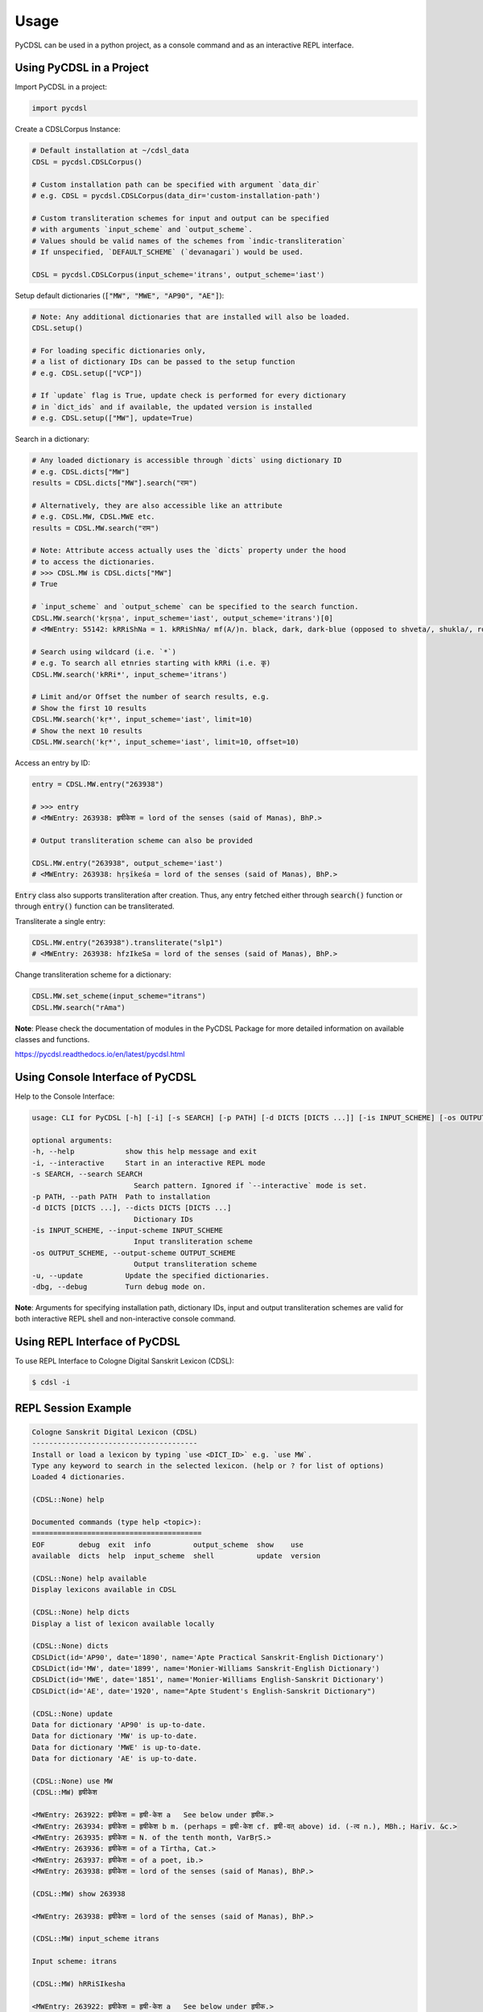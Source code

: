 Usage
=====

PyCDSL can be used in a python project, as a console command and
as an interactive REPL interface.

Using PyCDSL in a Project
-------------------------

Import PyCDSL in a project:

.. code-block:: python

    import pycdsl

Create a CDSLCorpus Instance:

.. code-block:: python

    # Default installation at ~/cdsl_data
    CDSL = pycdsl.CDSLCorpus()

    # Custom installation path can be specified with argument `data_dir`
    # e.g. CDSL = pycdsl.CDSLCorpus(data_dir='custom-installation-path')

    # Custom transliteration schemes for input and output can be specified
    # with arguments `input_scheme` and `output_scheme`.
    # Values should be valid names of the schemes from `indic-transliteration`
    # If unspecified, `DEFAULT_SCHEME` (`devanagari`) would be used.

    CDSL = pycdsl.CDSLCorpus(input_scheme='itrans', output_scheme='iast')

Setup default dictionaries (:code:`["MW", "MWE", "AP90", "AE"]`):

.. code-block:: python

    # Note: Any additional dictionaries that are installed will also be loaded.
    CDSL.setup()

    # For loading specific dictionaries only,
    # a list of dictionary IDs can be passed to the setup function
    # e.g. CDSL.setup(["VCP"])

    # If `update` flag is True, update check is performed for every dictionary
    # in `dict_ids` and if available, the updated version is installed
    # e.g. CDSL.setup(["MW"], update=True)

Search in a dictionary:

.. code-block:: python

    # Any loaded dictionary is accessible through `dicts` using dictionary ID
    # e.g. CDSL.dicts["MW"]
    results = CDSL.dicts["MW"].search("राम")

    # Alternatively, they are also accessible like an attribute
    # e.g. CDSL.MW, CDSL.MWE etc.
    results = CDSL.MW.search("राम")

    # Note: Attribute access actually uses the `dicts` property under the hood
    # to access the dictionaries.
    # >>> CDSL.MW is CDSL.dicts["MW"]
    # True

    # `input_scheme` and `output_scheme` can be specified to the search function.
    CDSL.MW.search('kṛṣṇa', input_scheme='iast', output_scheme='itrans')[0]
    # <MWEntry: 55142: kRRiShNa = 1. kRRiShNa/ mf(A/)n. black, dark, dark-blue (opposed to shveta/, shukla/, ro/hita, and aruNa/), RV.; AV. &c.>

    # Search using wildcard (i.e. `*`)
    # e.g. To search all etnries starting with kRRi (i.e. कृ)
    CDSL.MW.search('kRRi*', input_scheme='itrans')

    # Limit and/or Offset the number of search results, e.g.
    # Show the first 10 results
    CDSL.MW.search('kṛ*', input_scheme='iast', limit=10)
    # Show the next 10 results
    CDSL.MW.search('kṛ*', input_scheme='iast', limit=10, offset=10)

Access an entry by ID:

.. code-block:: python

    entry = CDSL.MW.entry("263938")

    # >>> entry
    # <MWEntry: 263938: हृषीकेश = lord of the senses (said of Manas), BhP.>

    # Output transliteration scheme can also be provided

    CDSL.MW.entry("263938", output_scheme='iast')
    # <MWEntry: 263938: hṛṣīkeśa = lord of the senses (said of Manas), BhP.>

:code:`Entry` class also supports transliteration after creation.
Thus, any entry fetched either through :code:`search()` function or through :code:`entry()` function can be transliterated.

Transliterate a single entry:

.. code-block:: python

    CDSL.MW.entry("263938").transliterate("slp1")
    # <MWEntry: 263938: hfzIkeSa = lord of the senses (said of Manas), BhP.>

Change transliteration scheme for a dictionary:

.. code-block:: python

    CDSL.MW.set_scheme(input_scheme="itrans")
    CDSL.MW.search("rAma")

**Note**: Please check the documentation of modules in the PyCDSL Package for more
detailed information on available classes and functions.

https://pycdsl.readthedocs.io/en/latest/pycdsl.html


Using Console Interface of PyCDSL
---------------------------------

Help to the Console Interface:

.. code-block:: console

    usage: CLI for PyCDSL [-h] [-i] [-s SEARCH] [-p PATH] [-d DICTS [DICTS ...]] [-is INPUT_SCHEME] [-os OUTPUT_SCHEME] [-u] [-dbg]

    optional arguments:
    -h, --help            show this help message and exit
    -i, --interactive     Start in an interactive REPL mode
    -s SEARCH, --search SEARCH
                            Search pattern. Ignored if `--interactive` mode is set.
    -p PATH, --path PATH  Path to installation
    -d DICTS [DICTS ...], --dicts DICTS [DICTS ...]
                            Dictionary IDs
    -is INPUT_SCHEME, --input-scheme INPUT_SCHEME
                            Input transliteration scheme
    -os OUTPUT_SCHEME, --output-scheme OUTPUT_SCHEME
                            Output transliteration scheme
    -u, --update          Update the specified dictionaries.
    -dbg, --debug         Turn debug mode on.


**Note**: Arguments for specifying installation path, dictionary IDs, input and output transliteration schemes
are valid for both interactive REPL shell and non-interactive console command.

Using REPL Interface of PyCDSL
------------------------------

To use REPL Interface to Cologne Digital Sanskrit Lexicon (CDSL):

.. code-block:: console

    $ cdsl -i


REPL Session Example
--------------------

.. code-block:: console

    Cologne Sanskrit Digital Lexicon (CDSL)
    ---------------------------------------
    Install or load a lexicon by typing `use <DICT_ID>` e.g. `use MW`.
    Type any keyword to search in the selected lexicon. (help or ? for list of options)
    Loaded 4 dictionaries.

    (CDSL::None) help

    Documented commands (type help <topic>):
    ========================================
    EOF        debug  exit  info          output_scheme  show    use
    available  dicts  help  input_scheme  shell          update  version

    (CDSL::None) help available
    Display lexicons available in CDSL

    (CDSL::None) help dicts
    Display a list of lexicon available locally

    (CDSL::None) dicts
    CDSLDict(id='AP90', date='1890', name='Apte Practical Sanskrit-English Dictionary')
    CDSLDict(id='MW', date='1899', name='Monier-Williams Sanskrit-English Dictionary')
    CDSLDict(id='MWE', date='1851', name='Monier-Williams English-Sanskrit Dictionary')
    CDSLDict(id='AE', date='1920', name="Apte Student's English-Sanskrit Dictionary")

    (CDSL::None) update
    Data for dictionary 'AP90' is up-to-date.
    Data for dictionary 'MW' is up-to-date.
    Data for dictionary 'MWE' is up-to-date.
    Data for dictionary 'AE' is up-to-date.

    (CDSL::None) use MW
    (CDSL::MW) हृषीकेश

    <MWEntry: 263922: हृषीकेश = हृषी-केश a   See below under हृषीक.>
    <MWEntry: 263934: हृषीकेश = हृषीकेश b m. (perhaps = हृषी-केश cf. हृषी-वत् above) id. (-त्व n.), MBh.; Hariv. &c.>
    <MWEntry: 263935: हृषीकेश = N. of the tenth month, VarBṛS.>
    <MWEntry: 263936: हृषीकेश = of a Tīrtha, Cat.>
    <MWEntry: 263937: हृषीकेश = of a poet, ib.>
    <MWEntry: 263938: हृषीकेश = lord of the senses (said of Manas), BhP.>

    (CDSL::MW) show 263938

    <MWEntry: 263938: हृषीकेश = lord of the senses (said of Manas), BhP.>

    (CDSL::MW) input_scheme itrans

    Input scheme: itrans

    (CDSL::MW) hRRiSIkesha

    <MWEntry: 263922: हृषीकेश = हृषी-केश a   See below under हृषीक.>
    <MWEntry: 263934: हृषीकेश = हृषीकेश b m. (perhaps = हृषी-केश cf. हृषी-वत् above) id. (-त्व n.), MBh.; Hariv. &c.>
    <MWEntry: 263935: हृषीकेश = N. of the tenth month, VarBṛS.>
    <MWEntry: 263936: हृषीकेश = of a Tīrtha, Cat.>
    <MWEntry: 263937: हृषीकेश = of a poet, ib.>
    <MWEntry: 263938: हृषीकेश = lord of the senses (said of Manas), BhP.>

    (CDSL::MW) output_scheme iast

    Output scheme: iast

    (CDSL::MW) hRRiSIkesha

    <MWEntry: 263922: hṛṣīkeśa = hṛṣī-keśa a   See below under hṛṣīka.>
    <MWEntry: 263934: hṛṣīkeśa = hṛṣīkeśa b m. (perhaps = hṛṣī-keśa cf. hṛṣī-vat above) id. (-tva n.), MBh.; Hariv. &c.>
    <MWEntry: 263935: hṛṣīkeśa = N. of the tenth month, VarBṛS.>
    <MWEntry: 263936: hṛṣīkeśa = of a Tīrtha, Cat.>
    <MWEntry: 263937: hṛṣīkeśa = of a poet, ib.>
    <MWEntry: 263938: hṛṣīkeśa = lord of the senses (said of Manas), BhP.>

    (CDSL::MW) info

    CDSLDict(id='MW', date='1899', name='Monier-Williams Sanskrit-English Dictionary')

    (CDSL::MW) exit

    Bye

